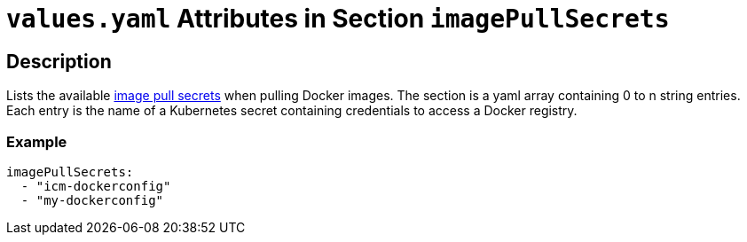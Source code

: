 = `values.yaml` Attributes in Section `imagePullSecrets`

:icons: font

:mandatory: image:../images/mandatory.webp[]
:optional: image:../images/optional.webp[]
:conditional: image:../images/conditional.webp[]

== Description

Lists the available https://kubernetes.io/docs/concepts/containers/images/#specifying-imagepullsecrets-on-a-pod[image pull secrets] when pulling Docker images. The section is a yaml array containing 0 to n string entries. Each entry is the name of a Kubernetes secret containing credentials to access a Docker registry.

=== Example

[source,yaml]
----
imagePullSecrets:
  - "icm-dockerconfig"
  - "my-dockerconfig"
----
